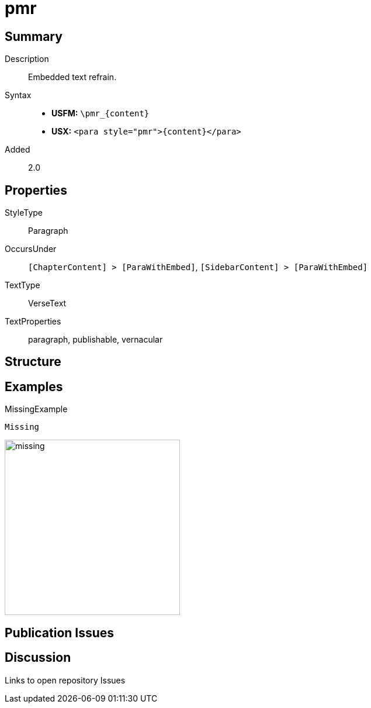 = pmr
:description: Embedded text refrain
:url-repo: https://github.com/usfm-bible/tcdocs/blob/main/markers/para/pmr.adoc
:noindex:
ifndef::localdir[]
:source-highlighter: rouge
:localdir: ../
endif::[]
:imagesdir: {localdir}/images

// tag::public[]

== Summary

Description:: Embedded text refrain.
Syntax::
* *USFM:* `+\pmr_{content}+`
* *USX:* `+<para style="pmr">{content}</para>+`
// tag::spec[]
Added:: 2.0
// end::spec[]

== Properties

StyleType:: Paragraph
OccursUnder:: `[ChapterContent] > [ParaWithEmbed]`, `[SidebarContent] > [ParaWithEmbed]`
TextType:: VerseText
TextProperties:: paragraph, publishable, vernacular

== Structure

== Examples

.MissingExample
[source#src-para-pmr_1,usfm,highlight=1]
----
Missing
----

image::para/missing.jpg[,300]

== Publication Issues

// end::public[]

== Discussion

Links to open repository Issues
